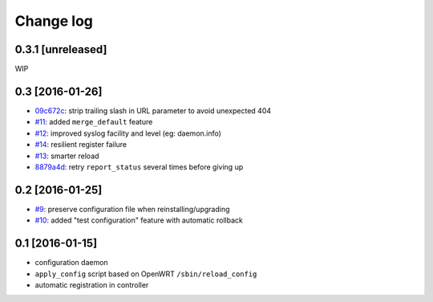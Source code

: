 Change log
^^^^^^^^^^

0.3.1 [unreleased]
==================

WIP

0.3 [2016-01-26]
================

- `09c672c <https://github.com/openwisp/openwisp-config/commit/09c672c>`_:
  strip trailing slash in URL parameter to avoid unexpected 404
- `#11 <https://github.com/openwisp/openwisp-config/issues/11>`_:
  added ``merge_default`` feature
- `#12 <https://github.com/openwisp/openwisp-config/issues/12>`_:
  improved syslog facility and level (eg: daemon.info)
- `#14 <https://github.com/openwisp/openwisp-config/issues/14>`_:
  resilient register failure
- `#13 <https://github.com/openwisp/openwisp-config/issues/13>`_:
  smarter reload
- `8879a4d <https://github.com/openwisp/openwisp-config/commit/8879a4d>`_:
  retry ``report_status`` several times before giving up

0.2 [2016-01-25]
================

- `#9 <https://github.com/openwisp/openwisp-config/issues/9>`_:
  preserve configuration file when reinstalling/upgrading
- `#10 <https://github.com/openwisp/openwisp-config/issues/10>`_:
  added "test configuration" feature with automatic rollback

0.1 [2016-01-15]
================

- configuration daemon
- ``apply_config`` script based on OpenWRT ``/sbin/reload_config``
- automatic registration in controller
